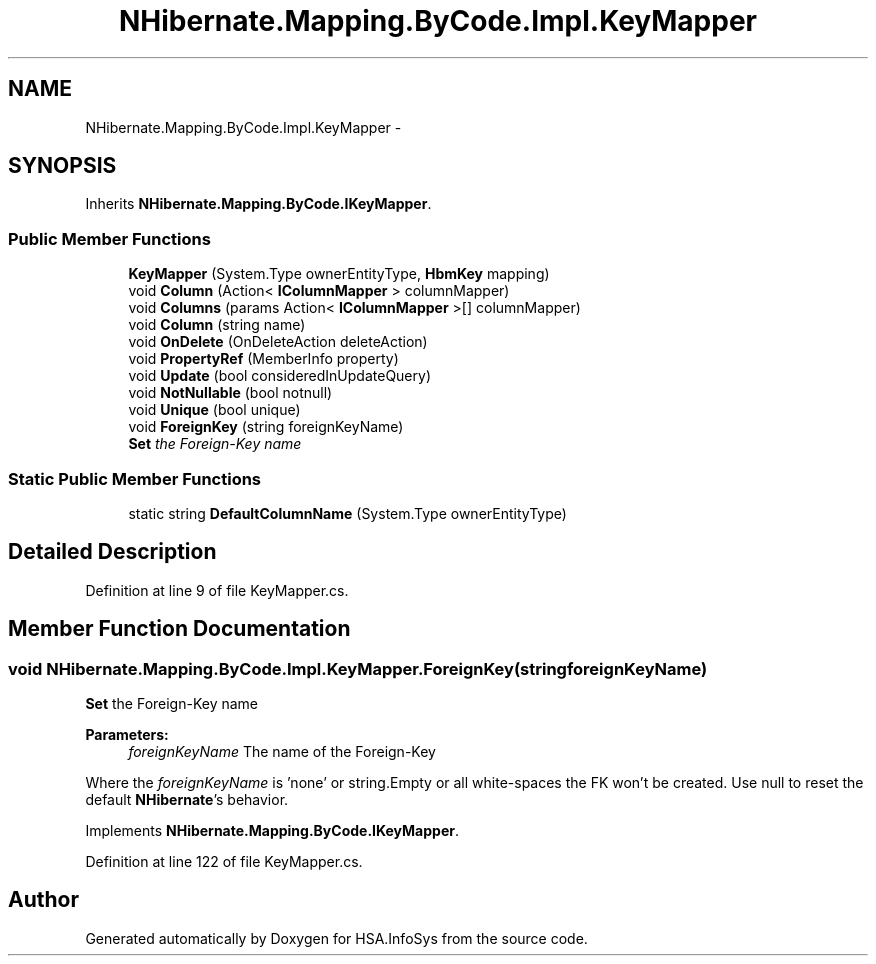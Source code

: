 .TH "NHibernate.Mapping.ByCode.Impl.KeyMapper" 3 "Fri Jul 5 2013" "Version 1.0" "HSA.InfoSys" \" -*- nroff -*-
.ad l
.nh
.SH NAME
NHibernate.Mapping.ByCode.Impl.KeyMapper \- 
.SH SYNOPSIS
.br
.PP
.PP
Inherits \fBNHibernate\&.Mapping\&.ByCode\&.IKeyMapper\fP\&.
.SS "Public Member Functions"

.in +1c
.ti -1c
.RI "\fBKeyMapper\fP (System\&.Type ownerEntityType, \fBHbmKey\fP mapping)"
.br
.ti -1c
.RI "void \fBColumn\fP (Action< \fBIColumnMapper\fP > columnMapper)"
.br
.ti -1c
.RI "void \fBColumns\fP (params Action< \fBIColumnMapper\fP >[] columnMapper)"
.br
.ti -1c
.RI "void \fBColumn\fP (string name)"
.br
.ti -1c
.RI "void \fBOnDelete\fP (OnDeleteAction deleteAction)"
.br
.ti -1c
.RI "void \fBPropertyRef\fP (MemberInfo property)"
.br
.ti -1c
.RI "void \fBUpdate\fP (bool consideredInUpdateQuery)"
.br
.ti -1c
.RI "void \fBNotNullable\fP (bool notnull)"
.br
.ti -1c
.RI "void \fBUnique\fP (bool unique)"
.br
.ti -1c
.RI "void \fBForeignKey\fP (string foreignKeyName)"
.br
.RI "\fI\fBSet\fP the Foreign-Key name \fP"
.in -1c
.SS "Static Public Member Functions"

.in +1c
.ti -1c
.RI "static string \fBDefaultColumnName\fP (System\&.Type ownerEntityType)"
.br
.in -1c
.SH "Detailed Description"
.PP 
Definition at line 9 of file KeyMapper\&.cs\&.
.SH "Member Function Documentation"
.PP 
.SS "void NHibernate\&.Mapping\&.ByCode\&.Impl\&.KeyMapper\&.ForeignKey (stringforeignKeyName)"

.PP
\fBSet\fP the Foreign-Key name 
.PP
\fBParameters:\fP
.RS 4
\fIforeignKeyName\fP The name of the Foreign-Key
.RE
.PP
.PP
Where the \fIforeignKeyName\fP  is 'none' or string\&.Empty or all white-spaces the FK won't be created\&. Use null to reset the default \fBNHibernate\fP's behavior\&. 
.PP
Implements \fBNHibernate\&.Mapping\&.ByCode\&.IKeyMapper\fP\&.
.PP
Definition at line 122 of file KeyMapper\&.cs\&.

.SH "Author"
.PP 
Generated automatically by Doxygen for HSA\&.InfoSys from the source code\&.
